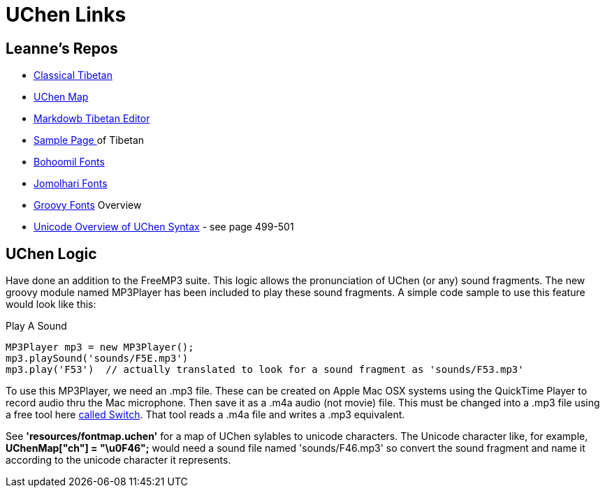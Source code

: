 = UChen Links 

== Leanne's Repos

 * https://github.com/leannenorthrop/classical-tibetan[Classical Tibetan]
 * https://github.com/leannenorthrop/markdown-js/blob/wylie/src/dialects/wylie/wmd2uchen.js[UChen Map]
 * http://leannenorthrop.github.io/classical-tibetan/editor/?layout=contrib#[Markdowb Tibetan Editor]
 * http://leannenorthrop.github.io/classical-tibetan/[Sample Page ]of Tibetan
 * http://bohoomil.com/doc/05-fonts/[Bohoomil Fonts]
 * https://sites.google.com/site/chrisfynn2/home/fonts/jomolhari[Jomolhari Fonts]
 * http://groovy.codehaus.org/jsr/spec/AltChapter03LexicalStructure.html[Groovy Fonts] Overview
 * http://www.unicode.org/versions/Unicode7.0.0/ch13.pdf[Unicode Overview of UChen Syntax] - see page 499-501

== UChen Logic

Have done an addition to the FreeMP3 suite. This logic allows the pronunciation of UChen (or any) sound fragments. The new groovy module named MP3Player has been included to play these sound fragments. A simple code sample to use this feature would look like this:

.Play A Sound
[source,groovy]
----
MP3Player mp3 = new MP3Player();
mp3.playSound('sounds/F5E.mp3') 
mp3.play('F53')  // actually translated to look for a sound fragment as 'sounds/F53.mp3' 
----

To use this MP3Player, we need an .mp3 file. These can be created on Apple Mac OSX systems using the QuickTime Player to record audio thru the Mac microphone. Then save it as a .m4a audio (not movie) file. This must be changed into a .mp3 file using a free tool here http://www.nch.com.au/switch/index.html?gclid=CKbEtY6Ex7QCFW3KtAod-TYAlQ[called Switch]. That tool reads a .m4a file and writes a .mp3 equivalent. 

See *'resources/fontmap.uchen'* for a map of UChen sylables to unicode characters. The Unicode character like, for example, *UChenMap["ch"] = "\u0F46";* would need a sound file named 'sounds/F46.mp3' so convert the sound fragment and name it according to the unicode character it represents.

